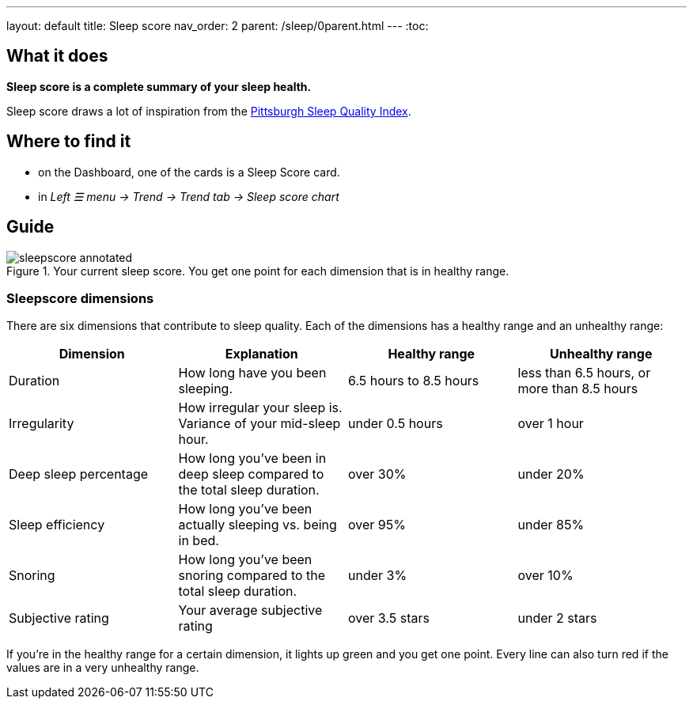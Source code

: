 ---
layout: default
title: Sleep score
nav_order: 2
parent: /sleep/0parent.html
---
:toc:

== What it does
*Sleep score is a complete summary of your sleep health.*

Sleep score draws a lot of inspiration from the https://en.wikipedia.org/wiki/Pittsburgh_Sleep_Quality_Index[Pittsburgh Sleep Quality Index].

== Where to find it
- on the Dashboard, one of the cards is a Sleep Score card.
- in _Left ☰ menu -> Trend -> Trend tab -> Sleep score chart_

== Guide

[[awake-detection-settings]]
.Your current sleep score. You get one point for each dimension that is in healthy range.
image::sleepscore_annotated.png[]

=== Sleepscore dimensions

There are six dimensions that contribute to sleep quality. Each of the dimensions has a healthy range and an unhealthy range:

[cols=4*,options="header"]
|===
|Dimension
|Explanation
|Healthy range
|Unhealthy range

|Duration
|How long have you been sleeping.
|6.5 hours to 8.5 hours
|less than 6.5 hours, or more than 8.5 hours

|Irregularity
|How irregular your sleep is. Variance of your mid-sleep hour.
|under 0.5 hours
|over 1 hour

|Deep sleep percentage
|How long you've been in deep sleep compared to the total sleep duration.
|over 30%
|under 20%

|Sleep efficiency
|How long you've been actually sleeping vs. being in bed.
|over 95%
|under 85%

|Snoring
|How long you've been snoring compared to the total sleep duration.
|under 3%
|over 10%

|Subjective rating
|Your average subjective rating
|over 3.5 stars
|under 2 stars
|===

If you’re in the healthy range for a certain dimension, it lights up green and you get one point. Every line can also turn red if the values are in a very unhealthy range.
